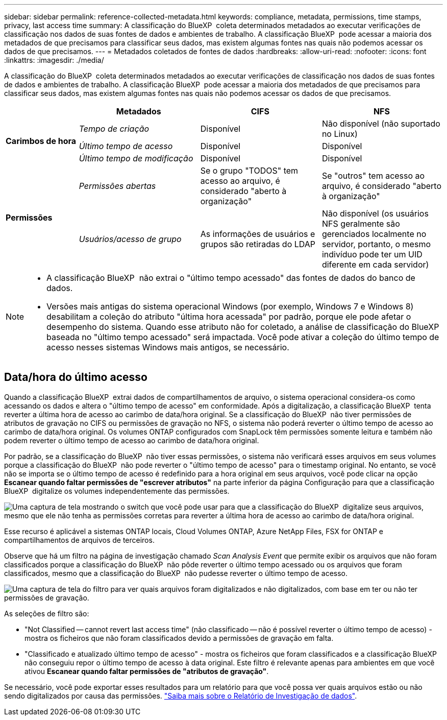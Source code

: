 ---
sidebar: sidebar 
permalink: reference-collected-metadata.html 
keywords: compliance, metadata, permissions, time stamps, privacy, last access time 
summary: A classificação do BlueXP  coleta determinados metadados ao executar verificações de classificação nos dados de suas fontes de dados e ambientes de trabalho. A classificação BlueXP  pode acessar a maioria dos metadados de que precisamos para classificar seus dados, mas existem algumas fontes nas quais não podemos acessar os dados de que precisamos. 
---
= Metadados coletados de fontes de dados
:hardbreaks:
:allow-uri-read: 
:nofooter: 
:icons: font
:linkattrs: 
:imagesdir: ./media/


[role="lead"]
A classificação do BlueXP  coleta determinados metadados ao executar verificações de classificação nos dados de suas fontes de dados e ambientes de trabalho. A classificação BlueXP  pode acessar a maioria dos metadados de que precisamos para classificar seus dados, mas existem algumas fontes nas quais não podemos acessar os dados de que precisamos.

[cols="15,25,25,25"]
|===
|  | *Metadados* | *CIFS* | *NFS* 


.3+| *Carimbos de hora* | _Tempo de criação_ | Disponível | Não disponível (não suportado no Linux) 


| _Último tempo de acesso_ | Disponível | Disponível 


| _Último tempo de modificação_ | Disponível | Disponível 


.2+| *Permissões* | _Permissões abertas_ | Se o grupo "TODOS" tem acesso ao arquivo, é considerado "aberto à organização" | Se "outros" tem acesso ao arquivo, é considerado "aberto à organização" 


| _Usuários/acesso de grupo_ | As informações de usuários e grupos são retiradas do LDAP | Não disponível (os usuários NFS geralmente são gerenciados localmente no servidor, portanto, o mesmo indivíduo pode ter um UID diferente em cada servidor) 
|===
[NOTE]
====
* A classificação BlueXP  não extrai o "último tempo acessado" das fontes de dados do banco de dados.
* Versões mais antigas do sistema operacional Windows (por exemplo, Windows 7 e Windows 8) desabilitam a coleção do atributo "última hora acessada" por padrão, porque ele pode afetar o desempenho do sistema. Quando esse atributo não for coletado, a análise de classificação do BlueXP  baseada no "último tempo acessado" será impactada. Você pode ativar a coleção do último tempo de acesso nesses sistemas Windows mais antigos, se necessário.


====


== Data/hora do último acesso

Quando a classificação BlueXP  extrai dados de compartilhamentos de arquivo, o sistema operacional considera-os como acessando os dados e altera o "último tempo de acesso" em conformidade. Após a digitalização, a classificação BlueXP  tenta reverter a última hora de acesso ao carimbo de data/hora original. Se a classificação do BlueXP  não tiver permissões de atributos de gravação no CIFS ou permissões de gravação no NFS, o sistema não poderá reverter o último tempo de acesso ao carimbo de data/hora original. Os volumes ONTAP configurados com SnapLock têm permissões somente leitura e também não podem reverter o último tempo de acesso ao carimbo de data/hora original.

Por padrão, se a classificação do BlueXP  não tiver essas permissões, o sistema não verificará esses arquivos em seus volumes porque a classificação do BlueXP  não pode reverter o "último tempo de acesso" para o timestamp original. No entanto, se você não se importa se o último tempo de acesso é redefinido para a hora original em seus arquivos, você pode clicar na opção *Escanear quando faltar permissões de "escrever atributos"* na parte inferior da página Configuração para que a classificação BlueXP  digitalize os volumes independentemente das permissões.

image:screenshot_scan_missing_permissions.png["Uma captura de tela mostrando o switch que você pode usar para que a classificação do BlueXP  digitalize seus arquivos, mesmo que ele não tenha as permissões corretas para reverter a última hora de acesso ao carimbo de data/hora original."]

Esse recurso é aplicável a sistemas ONTAP locais, Cloud Volumes ONTAP, Azure NetApp Files, FSX for ONTAP e compartilhamentos de arquivos de terceiros.

Observe que há um filtro na página de investigação chamado _Scan Analysis Event_ que permite exibir os arquivos que não foram classificados porque a classificação do BlueXP  não pôde reverter o último tempo acessado ou os arquivos que foram classificados, mesmo que a classificação do BlueXP  não pudesse reverter o último tempo de acesso.

image:screenshot_scan_analysis_event_filter.png["Uma captura de tela do filtro para ver quais arquivos foram digitalizados e não digitalizados, com base em ter ou não ter permissões de gravação."]

As seleções de filtro são:

* "Not Classified -- cannot revert last access time" (não classificado -- não é possível reverter o último tempo de acesso) - mostra os ficheiros que não foram classificados devido a permissões de gravação em falta.
* "Classificado e atualizado último tempo de acesso" - mostra os ficheiros que foram classificados e a classificação BlueXP  não conseguiu repor o último tempo de acesso à data original. Este filtro é relevante apenas para ambientes em que você ativou *Escanear quando faltar permissões de "atributos de gravação"*.


Se necessário, você pode exportar esses resultados para um relatório para que você possa ver quais arquivos estão ou não sendo digitalizados por causa das permissões. https://docs.netapp.com/us-en/bluexp-classification/task-investigate-data.html#data-investigation-report["Saiba mais sobre o Relatório de Investigação de dados"^].
